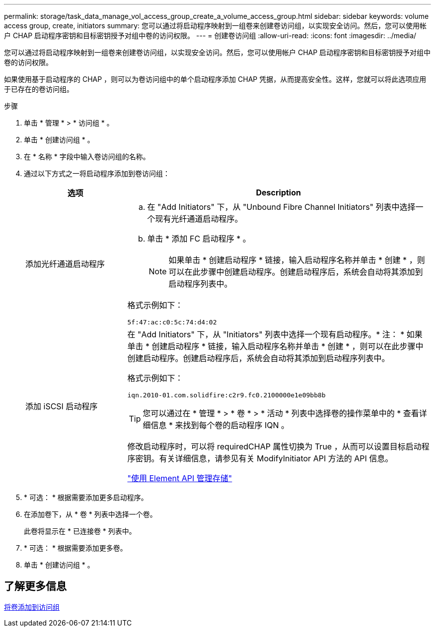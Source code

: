 ---
permalink: storage/task_data_manage_vol_access_group_create_a_volume_access_group.html 
sidebar: sidebar 
keywords: volume access group, create, initiators 
summary: 您可以通过将启动程序映射到一组卷来创建卷访问组，以实现安全访问。然后，您可以使用帐户 CHAP 启动程序密钥和目标密钥授予对组中卷的访问权限。 
---
= 创建卷访问组
:allow-uri-read: 
:icons: font
:imagesdir: ../media/


[role="lead"]
您可以通过将启动程序映射到一组卷来创建卷访问组，以实现安全访问。然后，您可以使用帐户 CHAP 启动程序密钥和目标密钥授予对组中卷的访问权限。

如果使用基于启动程序的 CHAP ，则可以为卷访问组中的单个启动程序添加 CHAP 凭据，从而提高安全性。这样，您就可以将此选项应用于已存在的卷访问组。

.步骤
. 单击 * 管理 * > * 访问组 * 。
. 单击 * 创建访问组 * 。
. 在 * 名称 * 字段中输入卷访问组的名称。
. 通过以下方式之一将启动程序添加到卷访问组：
+
[cols="25,75"]
|===
| 选项 | Description 


 a| 
添加光纤通道启动程序
 a| 
.. 在 "Add Initiators" 下，从 "Unbound Fibre Channel Initiators" 列表中选择一个现有光纤通道启动程序。
.. 单击 * 添加 FC 启动程序 * 。
+

NOTE: 如果单击 * 创建启动程序 * 链接，输入启动程序名称并单击 * 创建 * ，则可以在此步骤中创建启动程序。创建启动程序后，系统会自动将其添加到启动程序列表中。



格式示例如下：

[listing]
----
5f:47:ac:c0:5c:74:d4:02
----


 a| 
添加 iSCSI 启动程序
 a| 
在 "Add Initiators" 下，从 "Initiators" 列表中选择一个现有启动程序。* 注： * 如果单击 * 创建启动程序 * 链接，输入启动程序名称并单击 * 创建 * ，则可以在此步骤中创建启动程序。创建启动程序后，系统会自动将其添加到启动程序列表中。

格式示例如下：

[listing]
----
iqn.2010-01.com.solidfire:c2r9.fc0.2100000e1e09bb8b
----

TIP: 您可以通过在 * 管理 * > * 卷 * > * 活动 * 列表中选择卷的操作菜单中的 * 查看详细信息 * 来找到每个卷的启动程序 IQN 。

修改启动程序时，可以将 requiredCHAP 属性切换为 True ，从而可以设置目标启动程序密钥。有关详细信息，请参见有关 ModifyInitiator API 方法的 API 信息。

link:../api/index.html["使用 Element API 管理存储"]

|===
. * 可选： * 根据需要添加更多启动程序。
. 在添加卷下，从 * 卷 * 列表中选择一个卷。
+
此卷将显示在 * 已连接卷 * 列表中。

. * 可选： * 根据需要添加更多卷。
. 单击 * 创建访问组 * 。




== 了解更多信息

xref:task_data_manage_vol_access_group_add_volumes.adoc[将卷添加到访问组]
